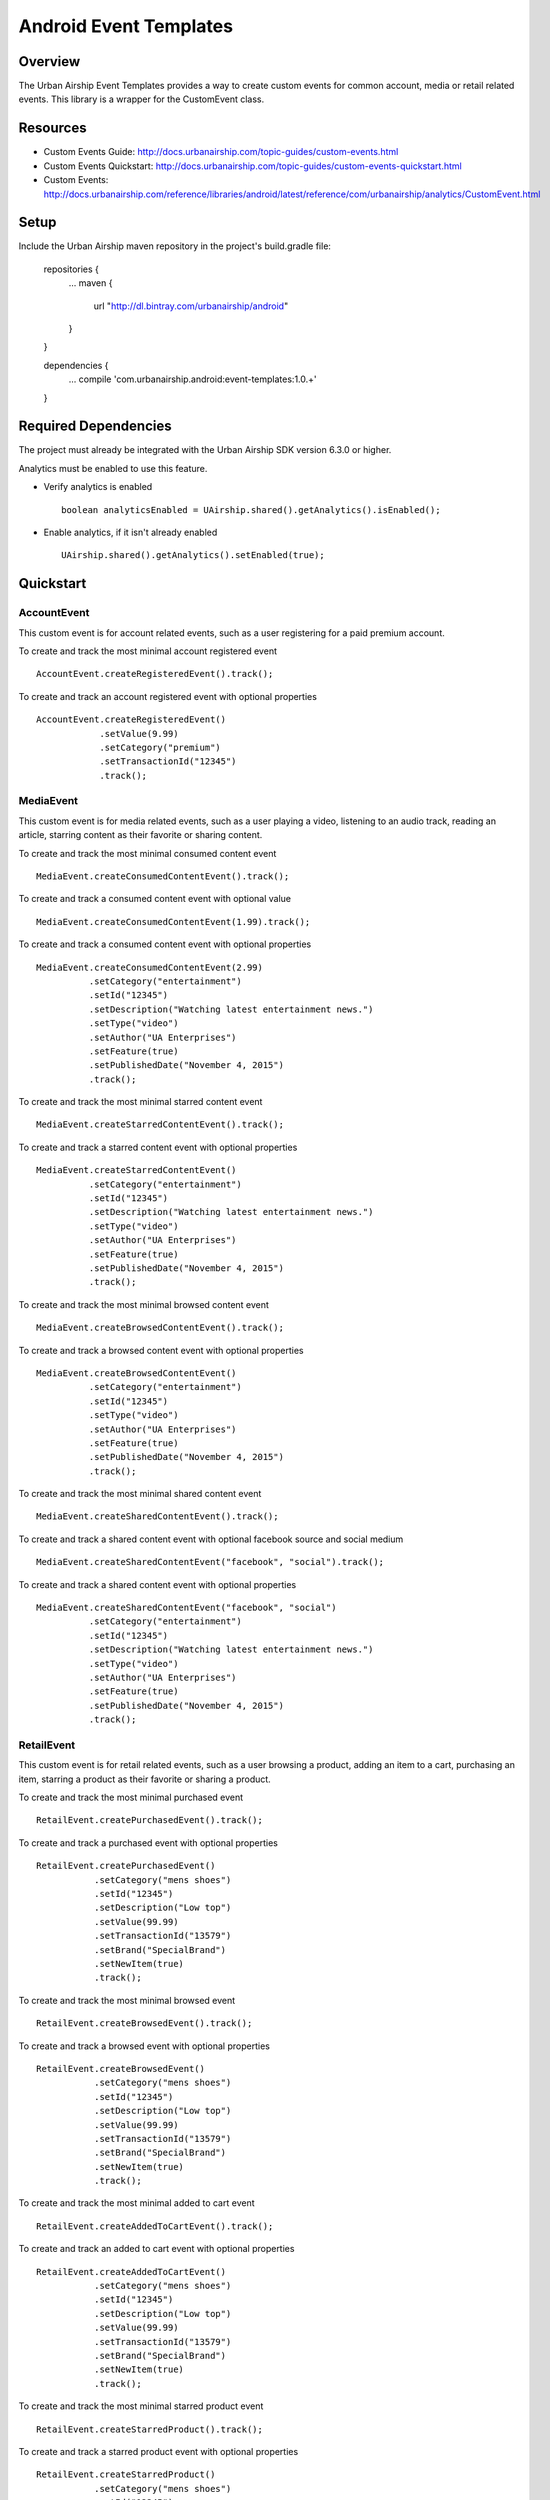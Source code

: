 Android Event Templates
=======================

Overview
--------
The Urban Airship Event Templates provides a way to create custom events for
common account, media or retail related events. This library is a wrapper
for the CustomEvent class.

Resources
---------
- Custom Events Guide: http://docs.urbanairship.com/topic-guides/custom-events.html
- Custom Events Quickstart: http://docs.urbanairship.com/topic-guides/custom-events-quickstart.html
- Custom Events: http://docs.urbanairship.com/reference/libraries/android/latest/reference/com/urbanairship/analytics/CustomEvent.html

Setup
-----

Include the Urban Airship maven repository in the project's build.gradle file:

  repositories {
     ...
     maven {
        url  "http://dl.bintray.com/urbanairship/android"
     }
  }

  dependencies {
     ...
     compile 'com.urbanairship.android:event-templates:1.0.+'

  }

Required Dependencies
---------------------

The project must already be integrated with the Urban Airship SDK version 6.3.0 or higher.

Analytics must be enabled to use this feature.

- Verify analytics is enabled ::

    boolean analyticsEnabled = UAirship.shared().getAnalytics().isEnabled();

- Enable analytics, if it isn't already enabled ::

    UAirship.shared().getAnalytics().setEnabled(true);

Quickstart
----------

AccountEvent
############

This custom event is for account related events, such as a user registering for
a paid premium account.

To create and track the most minimal account registered event ::

    AccountEvent.createRegisteredEvent().track();

To create and track an account registered event with optional properties ::

    AccountEvent.createRegisteredEvent()
                .setValue(9.99)
                .setCategory("premium")
                .setTransactionId("12345")
                .track();

MediaEvent
##########

This custom event is for media related events, such as a user playing a video,
listening to an audio track, reading an article, starring content as their
favorite or sharing content.

To create and track the most minimal consumed content event ::

    MediaEvent.createConsumedContentEvent().track();

To create and track a consumed content event with optional value ::

    MediaEvent.createConsumedContentEvent(1.99).track();

To create and track a consumed content event with optional properties ::

    MediaEvent.createConsumedContentEvent(2.99)
              .setCategory("entertainment")
              .setId("12345")
              .setDescription("Watching latest entertainment news.")
              .setType("video")
              .setAuthor("UA Enterprises")
              .setFeature(true)
              .setPublishedDate("November 4, 2015")
              .track();

To create and track the most minimal starred content event ::

    MediaEvent.createStarredContentEvent().track();

To create and track a starred content event with optional properties ::

    MediaEvent.createStarredContentEvent()
              .setCategory("entertainment")
              .setId("12345")
              .setDescription("Watching latest entertainment news.")
              .setType("video")
              .setAuthor("UA Enterprises")
              .setFeature(true)
              .setPublishedDate("November 4, 2015")
              .track();

To create and track the most minimal browsed content event ::

    MediaEvent.createBrowsedContentEvent().track();

To create and track a browsed content event with optional properties ::

    MediaEvent.createBrowsedContentEvent()
              .setCategory("entertainment")
              .setId("12345")
              .setType("video")
              .setAuthor("UA Enterprises")
              .setFeature(true)
              .setPublishedDate("November 4, 2015")
              .track();

To create and track the most minimal shared content event ::

    MediaEvent.createSharedContentEvent().track();

To create and track a shared content event with optional facebook source and social medium ::

    MediaEvent.createSharedContentEvent("facebook", "social").track();

To create and track a shared content event with optional properties ::

    MediaEvent.createSharedContentEvent("facebook", "social")
              .setCategory("entertainment")
              .setId("12345")
              .setDescription("Watching latest entertainment news.")
              .setType("video")
              .setAuthor("UA Enterprises")
              .setFeature(true)
              .setPublishedDate("November 4, 2015")
              .track();

RetailEvent
###########

This custom event is for retail related events, such as a user browsing a product,
adding an item to a cart, purchasing an item, starring a product as their favorite
or sharing a product.

To create and track the most minimal purchased event ::

    RetailEvent.createPurchasedEvent().track();

To create and track a purchased event with optional properties ::

    RetailEvent.createPurchasedEvent()
               .setCategory("mens shoes")
               .setId("12345")
               .setDescription("Low top")
               .setValue(99.99)
               .setTransactionId("13579")
               .setBrand("SpecialBrand")
               .setNewItem(true)
               .track();

To create and track the most minimal browsed event ::

    RetailEvent.createBrowsedEvent().track();

To create and track a browsed event with optional properties ::

    RetailEvent.createBrowsedEvent()
               .setCategory("mens shoes")
               .setId("12345")
               .setDescription("Low top")
               .setValue(99.99)
               .setTransactionId("13579")
               .setBrand("SpecialBrand")
               .setNewItem(true)
               .track();

To create and track the most minimal added to cart event ::

    RetailEvent.createAddedToCartEvent().track();

To create and track an added to cart event with optional properties ::

    RetailEvent.createAddedToCartEvent()
               .setCategory("mens shoes")
               .setId("12345")
               .setDescription("Low top")
               .setValue(99.99)
               .setTransactionId("13579")
               .setBrand("SpecialBrand")
               .setNewItem(true)
               .track();

To create and track the most minimal starred product event ::

    RetailEvent.createStarredProduct().track();

To create and track a starred product event with optional properties ::

    RetailEvent.createStarredProduct()
               .setCategory("mens shoes")
               .setId("12345")
               .setDescription("Low top")
               .setValue(99.99)
               .setTransactionId("13579")
               .setBrand("SpecialBrand")
               .setNewItem(true)
               .track();

To create and track the most minimal shared product event ::

    RetailEvent.createSharedProduct().track();

To create and track a shared product event with optional facebook source and social medium ::

    RetailEvent.createSharedProduct("facebook", "social").track();

To create and track a shared product event with optional properties ::

    RetailEvent.createSharedProduct("facebook", "social")
               .setCategory("mens shoes")
               .setId("12345")
               .setDescription("Low top")
               .setValue(99.99)
               .setTransactionId("13579")
               .setBrand("SpecialBrand")
               .setNewItem(true)
               .track();
